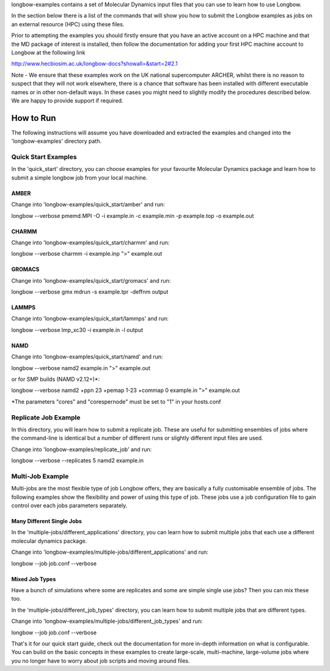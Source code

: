 longbow-examples contains a set of Molecular Dynamics input files that you can
use to learn how to use Longbow.

In the section below there is a list of the commands that will show you how to
submit the Longbow examples as jobs on an external resource (HPC) using these
files. 

Prior to attempting the examples you should firstly ensure that you have an
active account on a HPC machine and that the MD package of interest is
installed, then follow the documentation for adding your first HPC machine
account to Longbow at the following link

http://www.hecbiosim.ac.uk/longbow-docs?showall=&start=2#2.1

Note - We ensure that these examples work on the UK national supercomputer
ARCHER, whilst there is no reason to suspect that they will not work elsewhere,
there is a chance that software has been installed with different executable
names or in other non-default ways. In these cases you might need to slightly
modify the procedures described below. We are happy to provide support if
required.


**********
How to Run
**********

The following instructions will assume you have downloaded and extracted the
examples and changed into the 'longbow-examples' directory path.

Quick Start Examples
====================

In the 'quick_start' directory, you can choose examples for your favourite
Molecular Dynamics package and learn how to submit a simple longbow job from
your local machine. 

AMBER
-----

Change into 'longbow-examples/quick_start/amber' and run:

longbow --verbose pmemd.MPI -O -i example.in -c example.min -p example.top -o example.out

CHARMM
------

Change into 'longbow-examples/quick_start/charmm' and run:

longbow --verbose charmm -i example.inp ">" example.out

GROMACS
-------

Change into 'longbow-examples/quick_start/gromacs' and run:

longbow --verbose gmx mdrun -s example.tpr -deffnm output

LAMMPS
------

Change into 'longbow-examples/quick_start/lammps' and run:

longbow --verbose lmp_xc30 -i example.in -l output

NAMD
----

Change into 'longbow-examples/quick_start/namd' and run:

longbow --verbose namd2 example.in ">" example.out

or for SMP builds (NAMD v2.12+)*:

longbow --verbose namd2 +ppn 23 +pemap 1-23 +commap 0 example.in ">" example.out

*The parameters "cores" and "corespernode" must be set to "1" in your hosts.conf

Replicate Job Example
=====================

In this directory, you will learn how to submit a replicate job. These are
useful for submitting ensembles of jobs where the command-line is identical but
a number of different runs or slightly different input files are used.

Change into 'longbow-examples/replicate_job' and run:

longbow --verbose --replicates 5 namd2 example.in

Multi-Job Example
=================

Multi-jobs are the most flexible type of job Longbow offers, they are basically
a fully customisable ensemble of jobs. The following examples show the
flexibility and power of using this type of job. These jobs use a job
configuration file to gain control over each jobs parameters separately.

Many Different Single Jobs
--------------------------

In the 'multiple-jobs/different_applications' directory, you can learn how to
submit multiple jobs that each use a different molecular dynamics package.

Change into 'longbow-examples/multiple-jobs/different_applications' and run:

longbow --job job.conf --verbose

Mixed Job Types
---------------

Have a bunch of simulations where some are replicates and some are simple
single use jobs? Then you can mix these too.

In the 'multiple-jobs/different_job_types' directory, you can learn how to
submit multiple jobs that are different types.

Change into 'longbow-examples/multiple-jobs/different_job_types' and run:

longbow --job job.conf --verbose


That's it for our quick start guide, check out the documentation for more 
in-depth information on what is configurable. You can build on the basic
concepts in these examples to create large-scale, multi-machine, large-volume
jobs where you no longer have to worry about job scripts and moving around
files.
